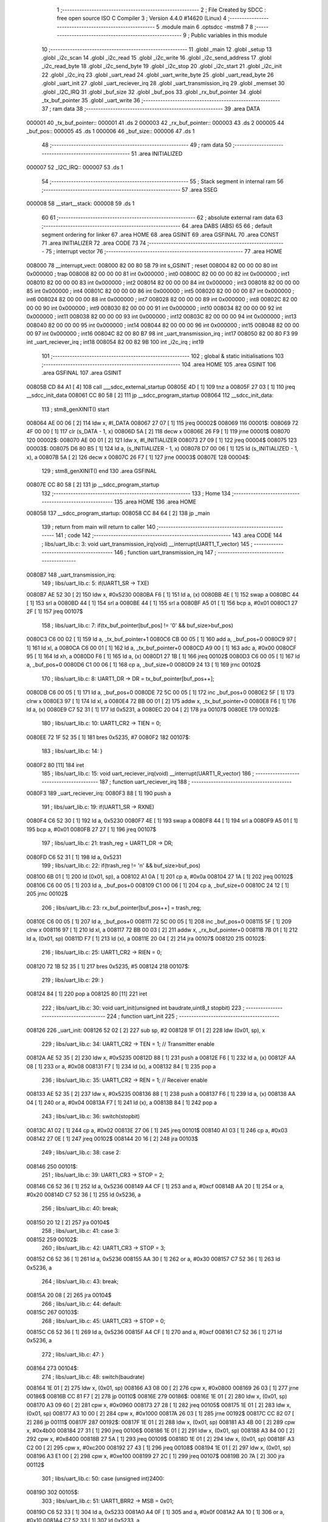                                       1 ;--------------------------------------------------------
                                      2 ; File Created by SDCC : free open source ISO C Compiler 
                                      3 ; Version 4.4.0 #14620 (Linux)
                                      4 ;--------------------------------------------------------
                                      5 	.module main
                                      6 	.optsdcc -mstm8
                                      7 	
                                      8 ;--------------------------------------------------------
                                      9 ; Public variables in this module
                                     10 ;--------------------------------------------------------
                                     11 	.globl _main
                                     12 	.globl _setup
                                     13 	.globl _i2c_scan
                                     14 	.globl _i2c_read
                                     15 	.globl _i2c_write
                                     16 	.globl _i2c_send_address
                                     17 	.globl _i2c_read_byte
                                     18 	.globl _i2c_send_byte
                                     19 	.globl _i2c_stop
                                     20 	.globl _i2c_start
                                     21 	.globl _i2c_init
                                     22 	.globl _i2c_irq
                                     23 	.globl _uart_read
                                     24 	.globl _uart_write_byte
                                     25 	.globl _uart_read_byte
                                     26 	.globl _uart_init
                                     27 	.globl _uart_reciever_irq
                                     28 	.globl _uart_transmission_irq
                                     29 	.globl _memset
                                     30 	.globl _I2C_IRQ
                                     31 	.globl _buf_size
                                     32 	.globl _buf_pos
                                     33 	.globl _rx_buf_pointer
                                     34 	.globl _tx_buf_pointer
                                     35 	.globl _uart_write
                                     36 ;--------------------------------------------------------
                                     37 ; ram data
                                     38 ;--------------------------------------------------------
                                     39 	.area DATA
      000001                         40 _tx_buf_pointer::
      000001                         41 	.ds 2
      000003                         42 _rx_buf_pointer::
      000003                         43 	.ds 2
      000005                         44 _buf_pos::
      000005                         45 	.ds 1
      000006                         46 _buf_size::
      000006                         47 	.ds 1
                                     48 ;--------------------------------------------------------
                                     49 ; ram data
                                     50 ;--------------------------------------------------------
                                     51 	.area INITIALIZED
      000007                         52 _I2C_IRQ::
      000007                         53 	.ds 1
                                     54 ;--------------------------------------------------------
                                     55 ; Stack segment in internal ram
                                     56 ;--------------------------------------------------------
                                     57 	.area SSEG
      000008                         58 __start__stack:
      000008                         59 	.ds	1
                                     60 
                                     61 ;--------------------------------------------------------
                                     62 ; absolute external ram data
                                     63 ;--------------------------------------------------------
                                     64 	.area DABS (ABS)
                                     65 
                                     66 ; default segment ordering for linker
                                     67 	.area HOME
                                     68 	.area GSINIT
                                     69 	.area GSFINAL
                                     70 	.area CONST
                                     71 	.area INITIALIZER
                                     72 	.area CODE
                                     73 
                                     74 ;--------------------------------------------------------
                                     75 ; interrupt vector
                                     76 ;--------------------------------------------------------
                                     77 	.area HOME
      008000                         78 __interrupt_vect:
      008000 82 00 80 5B             79 	int s_GSINIT ; reset
      008004 82 00 00 00             80 	int 0x000000 ; trap
      008008 82 00 00 00             81 	int 0x000000 ; int0
      00800C 82 00 00 00             82 	int 0x000000 ; int1
      008010 82 00 00 00             83 	int 0x000000 ; int2
      008014 82 00 00 00             84 	int 0x000000 ; int3
      008018 82 00 00 00             85 	int 0x000000 ; int4
      00801C 82 00 00 00             86 	int 0x000000 ; int5
      008020 82 00 00 00             87 	int 0x000000 ; int6
      008024 82 00 00 00             88 	int 0x000000 ; int7
      008028 82 00 00 00             89 	int 0x000000 ; int8
      00802C 82 00 00 00             90 	int 0x000000 ; int9
      008030 82 00 00 00             91 	int 0x000000 ; int10
      008034 82 00 00 00             92 	int 0x000000 ; int11
      008038 82 00 00 00             93 	int 0x000000 ; int12
      00803C 82 00 00 00             94 	int 0x000000 ; int13
      008040 82 00 00 00             95 	int 0x000000 ; int14
      008044 82 00 00 00             96 	int 0x000000 ; int15
      008048 82 00 00 00             97 	int 0x000000 ; int16
      00804C 82 00 80 B7             98 	int _uart_transmission_irq ; int17
      008050 82 00 80 F3             99 	int _uart_reciever_irq ; int18
      008054 82 00 82 9B            100 	int _i2c_irq ; int19
                                    101 ;--------------------------------------------------------
                                    102 ; global & static initialisations
                                    103 ;--------------------------------------------------------
                                    104 	.area HOME
                                    105 	.area GSINIT
                                    106 	.area GSFINAL
                                    107 	.area GSINIT
      00805B CD 84 A1         [ 4]  108 	call	___sdcc_external_startup
      00805E 4D               [ 1]  109 	tnz	a
      00805F 27 03            [ 1]  110 	jreq	__sdcc_init_data
      008061 CC 80 58         [ 2]  111 	jp	__sdcc_program_startup
      008064                        112 __sdcc_init_data:
                                    113 ; stm8_genXINIT() start
      008064 AE 00 06         [ 2]  114 	ldw x, #l_DATA
      008067 27 07            [ 1]  115 	jreq	00002$
      008069                        116 00001$:
      008069 72 4F 00 00      [ 1]  117 	clr (s_DATA - 1, x)
      00806D 5A               [ 2]  118 	decw x
      00806E 26 F9            [ 1]  119 	jrne	00001$
      008070                        120 00002$:
      008070 AE 00 01         [ 2]  121 	ldw	x, #l_INITIALIZER
      008073 27 09            [ 1]  122 	jreq	00004$
      008075                        123 00003$:
      008075 D6 80 B5         [ 1]  124 	ld	a, (s_INITIALIZER - 1, x)
      008078 D7 00 06         [ 1]  125 	ld	(s_INITIALIZED - 1, x), a
      00807B 5A               [ 2]  126 	decw	x
      00807C 26 F7            [ 1]  127 	jrne	00003$
      00807E                        128 00004$:
                                    129 ; stm8_genXINIT() end
                                    130 	.area GSFINAL
      00807E CC 80 58         [ 2]  131 	jp	__sdcc_program_startup
                                    132 ;--------------------------------------------------------
                                    133 ; Home
                                    134 ;--------------------------------------------------------
                                    135 	.area HOME
                                    136 	.area HOME
      008058                        137 __sdcc_program_startup:
      008058 CC 84 64         [ 2]  138 	jp	_main
                                    139 ;	return from main will return to caller
                                    140 ;--------------------------------------------------------
                                    141 ; code
                                    142 ;--------------------------------------------------------
                                    143 	.area CODE
                                    144 ;	libs/uart_lib.c: 3: void uart_transmission_irq(void) __interrupt(UART1_T_vector)
                                    145 ;	-----------------------------------------
                                    146 ;	 function uart_transmission_irq
                                    147 ;	-----------------------------------------
      0080B7                        148 _uart_transmission_irq:
                                    149 ;	libs/uart_lib.c: 5: if(UART1_SR -> TXE) 
      0080B7 AE 52 30         [ 2]  150 	ldw	x, #0x5230
      0080BA F6               [ 1]  151 	ld	a, (x)
      0080BB 4E               [ 1]  152 	swap	a
      0080BC 44               [ 1]  153 	srl	a
      0080BD 44               [ 1]  154 	srl	a
      0080BE 44               [ 1]  155 	srl	a
      0080BF A5 01            [ 1]  156 	bcp	a, #0x01
      0080C1 27 2F            [ 1]  157 	jreq	00107$
                                    158 ;	libs/uart_lib.c: 7: if(tx_buf_pointer[buf_pos] != '\0' && buf_size>buf_pos)
      0080C3 C6 00 02         [ 1]  159 	ld	a, _tx_buf_pointer+1
      0080C6 CB 00 05         [ 1]  160 	add	a, _buf_pos+0
      0080C9 97               [ 1]  161 	ld	xl, a
      0080CA C6 00 01         [ 1]  162 	ld	a, _tx_buf_pointer+0
      0080CD A9 00            [ 1]  163 	adc	a, #0x00
      0080CF 95               [ 1]  164 	ld	xh, a
      0080D0 F6               [ 1]  165 	ld	a, (x)
      0080D1 27 1B            [ 1]  166 	jreq	00102$
      0080D3 C6 00 05         [ 1]  167 	ld	a, _buf_pos+0
      0080D6 C1 00 06         [ 1]  168 	cp	a, _buf_size+0
      0080D9 24 13            [ 1]  169 	jrnc	00102$
                                    170 ;	libs/uart_lib.c: 8: UART1_DR -> DR = tx_buf_pointer[buf_pos++];
      0080DB C6 00 05         [ 1]  171 	ld	a, _buf_pos+0
      0080DE 72 5C 00 05      [ 1]  172 	inc	_buf_pos+0
      0080E2 5F               [ 1]  173 	clrw	x
      0080E3 97               [ 1]  174 	ld	xl, a
      0080E4 72 BB 00 01      [ 2]  175 	addw	x, _tx_buf_pointer+0
      0080E8 F6               [ 1]  176 	ld	a, (x)
      0080E9 C7 52 31         [ 1]  177 	ld	0x5231, a
      0080EC 20 04            [ 2]  178 	jra	00107$
      0080EE                        179 00102$:
                                    180 ;	libs/uart_lib.c: 10: UART1_CR2 -> TIEN = 0;
      0080EE 72 1F 52 35      [ 1]  181 	bres	0x5235, #7
      0080F2                        182 00107$:
                                    183 ;	libs/uart_lib.c: 14: }
      0080F2 80               [11]  184 	iret
                                    185 ;	libs/uart_lib.c: 15: void uart_reciever_irq(void) __interrupt(UART1_R_vector)
                                    186 ;	-----------------------------------------
                                    187 ;	 function uart_reciever_irq
                                    188 ;	-----------------------------------------
      0080F3                        189 _uart_reciever_irq:
      0080F3 88               [ 1]  190 	push	a
                                    191 ;	libs/uart_lib.c: 19: if(UART1_SR -> RXNE)
      0080F4 C6 52 30         [ 1]  192 	ld	a, 0x5230
      0080F7 4E               [ 1]  193 	swap	a
      0080F8 44               [ 1]  194 	srl	a
      0080F9 A5 01            [ 1]  195 	bcp	a, #0x01
      0080FB 27 27            [ 1]  196 	jreq	00107$
                                    197 ;	libs/uart_lib.c: 21: trash_reg = UART1_DR -> DR;
      0080FD C6 52 31         [ 1]  198 	ld	a, 0x5231
                                    199 ;	libs/uart_lib.c: 22: if(trash_reg != '\n' && buf_size>buf_pos)
      008100 6B 01            [ 1]  200 	ld	(0x01, sp), a
      008102 A1 0A            [ 1]  201 	cp	a, #0x0a
      008104 27 1A            [ 1]  202 	jreq	00102$
      008106 C6 00 05         [ 1]  203 	ld	a, _buf_pos+0
      008109 C1 00 06         [ 1]  204 	cp	a, _buf_size+0
      00810C 24 12            [ 1]  205 	jrnc	00102$
                                    206 ;	libs/uart_lib.c: 23: rx_buf_pointer[buf_pos++] = trash_reg;
      00810E C6 00 05         [ 1]  207 	ld	a, _buf_pos+0
      008111 72 5C 00 05      [ 1]  208 	inc	_buf_pos+0
      008115 5F               [ 1]  209 	clrw	x
      008116 97               [ 1]  210 	ld	xl, a
      008117 72 BB 00 03      [ 2]  211 	addw	x, _rx_buf_pointer+0
      00811B 7B 01            [ 1]  212 	ld	a, (0x01, sp)
      00811D F7               [ 1]  213 	ld	(x), a
      00811E 20 04            [ 2]  214 	jra	00107$
      008120                        215 00102$:
                                    216 ;	libs/uart_lib.c: 25: UART1_CR2 -> RIEN = 0;
      008120 72 1B 52 35      [ 1]  217 	bres	0x5235, #5
      008124                        218 00107$:
                                    219 ;	libs/uart_lib.c: 29: }
      008124 84               [ 1]  220 	pop	a
      008125 80               [11]  221 	iret
                                    222 ;	libs/uart_lib.c: 30: void uart_init(unsigned int baudrate,uint8_t stopbit)
                                    223 ;	-----------------------------------------
                                    224 ;	 function uart_init
                                    225 ;	-----------------------------------------
      008126                        226 _uart_init:
      008126 52 02            [ 2]  227 	sub	sp, #2
      008128 1F 01            [ 2]  228 	ldw	(0x01, sp), x
                                    229 ;	libs/uart_lib.c: 34: UART1_CR2 -> TEN = 1; // Transmitter enable
      00812A AE 52 35         [ 2]  230 	ldw	x, #0x5235
      00812D 88               [ 1]  231 	push	a
      00812E F6               [ 1]  232 	ld	a, (x)
      00812F AA 08            [ 1]  233 	or	a, #0x08
      008131 F7               [ 1]  234 	ld	(x), a
      008132 84               [ 1]  235 	pop	a
                                    236 ;	libs/uart_lib.c: 35: UART1_CR2 -> REN = 1; // Receiver enable
      008133 AE 52 35         [ 2]  237 	ldw	x, #0x5235
      008136 88               [ 1]  238 	push	a
      008137 F6               [ 1]  239 	ld	a, (x)
      008138 AA 04            [ 1]  240 	or	a, #0x04
      00813A F7               [ 1]  241 	ld	(x), a
      00813B 84               [ 1]  242 	pop	a
                                    243 ;	libs/uart_lib.c: 36: switch(stopbit)
      00813C A1 02            [ 1]  244 	cp	a, #0x02
      00813E 27 06            [ 1]  245 	jreq	00101$
      008140 A1 03            [ 1]  246 	cp	a, #0x03
      008142 27 0E            [ 1]  247 	jreq	00102$
      008144 20 16            [ 2]  248 	jra	00103$
                                    249 ;	libs/uart_lib.c: 38: case 2:
      008146                        250 00101$:
                                    251 ;	libs/uart_lib.c: 39: UART1_CR3 -> STOP = 2;
      008146 C6 52 36         [ 1]  252 	ld	a, 0x5236
      008149 A4 CF            [ 1]  253 	and	a, #0xcf
      00814B AA 20            [ 1]  254 	or	a, #0x20
      00814D C7 52 36         [ 1]  255 	ld	0x5236, a
                                    256 ;	libs/uart_lib.c: 40: break;
      008150 20 12            [ 2]  257 	jra	00104$
                                    258 ;	libs/uart_lib.c: 41: case 3:
      008152                        259 00102$:
                                    260 ;	libs/uart_lib.c: 42: UART1_CR3 -> STOP = 3;
      008152 C6 52 36         [ 1]  261 	ld	a, 0x5236
      008155 AA 30            [ 1]  262 	or	a, #0x30
      008157 C7 52 36         [ 1]  263 	ld	0x5236, a
                                    264 ;	libs/uart_lib.c: 43: break;
      00815A 20 08            [ 2]  265 	jra	00104$
                                    266 ;	libs/uart_lib.c: 44: default:
      00815C                        267 00103$:
                                    268 ;	libs/uart_lib.c: 45: UART1_CR3 -> STOP = 0;
      00815C C6 52 36         [ 1]  269 	ld	a, 0x5236
      00815F A4 CF            [ 1]  270 	and	a, #0xcf
      008161 C7 52 36         [ 1]  271 	ld	0x5236, a
                                    272 ;	libs/uart_lib.c: 47: }
      008164                        273 00104$:
                                    274 ;	libs/uart_lib.c: 48: switch(baudrate)
      008164 1E 01            [ 2]  275 	ldw	x, (0x01, sp)
      008166 A3 08 00         [ 2]  276 	cpw	x, #0x0800
      008169 26 03            [ 1]  277 	jrne	00186$
      00816B CC 81 F7         [ 2]  278 	jp	00110$
      00816E                        279 00186$:
      00816E 1E 01            [ 2]  280 	ldw	x, (0x01, sp)
      008170 A3 09 60         [ 2]  281 	cpw	x, #0x0960
      008173 27 28            [ 1]  282 	jreq	00105$
      008175 1E 01            [ 2]  283 	ldw	x, (0x01, sp)
      008177 A3 10 00         [ 2]  284 	cpw	x, #0x1000
      00817A 26 03            [ 1]  285 	jrne	00192$
      00817C CC 82 07         [ 2]  286 	jp	00111$
      00817F                        287 00192$:
      00817F 1E 01            [ 2]  288 	ldw	x, (0x01, sp)
      008181 A3 4B 00         [ 2]  289 	cpw	x, #0x4b00
      008184 27 31            [ 1]  290 	jreq	00106$
      008186 1E 01            [ 2]  291 	ldw	x, (0x01, sp)
      008188 A3 84 00         [ 2]  292 	cpw	x, #0x8400
      00818B 27 5A            [ 1]  293 	jreq	00109$
      00818D 1E 01            [ 2]  294 	ldw	x, (0x01, sp)
      00818F A3 C2 00         [ 2]  295 	cpw	x, #0xc200
      008192 27 43            [ 1]  296 	jreq	00108$
      008194 1E 01            [ 2]  297 	ldw	x, (0x01, sp)
      008196 A3 E1 00         [ 2]  298 	cpw	x, #0xe100
      008199 27 2C            [ 1]  299 	jreq	00107$
      00819B 20 7A            [ 2]  300 	jra	00112$
                                    301 ;	libs/uart_lib.c: 50: case (unsigned int)2400:
      00819D                        302 00105$:
                                    303 ;	libs/uart_lib.c: 51: UART1_BRR2 -> MSB = 0x01;
      00819D C6 52 33         [ 1]  304 	ld	a, 0x5233
      0081A0 A4 0F            [ 1]  305 	and	a, #0x0f
      0081A2 AA 10            [ 1]  306 	or	a, #0x10
      0081A4 C7 52 33         [ 1]  307 	ld	0x5233, a
                                    308 ;	libs/uart_lib.c: 52: UART1_BRR1 -> DIV = 0xA0;
      0081A7 35 A0 52 32      [ 1]  309 	mov	0x5232+0, #0xa0
                                    310 ;	libs/uart_lib.c: 53: UART1_BRR2 -> LSB = 0x0B; 
      0081AB C6 52 33         [ 1]  311 	ld	a, 0x5233
      0081AE A4 F0            [ 1]  312 	and	a, #0xf0
      0081B0 AA 0B            [ 1]  313 	or	a, #0x0b
      0081B2 C7 52 33         [ 1]  314 	ld	0x5233, a
                                    315 ;	libs/uart_lib.c: 54: break;
      0081B5 20 6E            [ 2]  316 	jra	00114$
                                    317 ;	libs/uart_lib.c: 55: case (unsigned int)19200:
      0081B7                        318 00106$:
                                    319 ;	libs/uart_lib.c: 56: UART1_BRR1 -> DIV = 0x34;
      0081B7 35 34 52 32      [ 1]  320 	mov	0x5232+0, #0x34
                                    321 ;	libs/uart_lib.c: 57: UART1_BRR2 -> LSB = 0x01;
      0081BB C6 52 33         [ 1]  322 	ld	a, 0x5233
      0081BE A4 F0            [ 1]  323 	and	a, #0xf0
      0081C0 AA 01            [ 1]  324 	or	a, #0x01
      0081C2 C7 52 33         [ 1]  325 	ld	0x5233, a
                                    326 ;	libs/uart_lib.c: 58: break;
      0081C5 20 5E            [ 2]  327 	jra	00114$
                                    328 ;	libs/uart_lib.c: 59: case (unsigned int)57600:
      0081C7                        329 00107$:
                                    330 ;	libs/uart_lib.c: 60: UART1_BRR1 -> DIV = 0x11;
      0081C7 35 11 52 32      [ 1]  331 	mov	0x5232+0, #0x11
                                    332 ;	libs/uart_lib.c: 61: UART1_BRR2 -> LSB = 0x06;
      0081CB C6 52 33         [ 1]  333 	ld	a, 0x5233
      0081CE A4 F0            [ 1]  334 	and	a, #0xf0
      0081D0 AA 06            [ 1]  335 	or	a, #0x06
      0081D2 C7 52 33         [ 1]  336 	ld	0x5233, a
                                    337 ;	libs/uart_lib.c: 62: break;
      0081D5 20 4E            [ 2]  338 	jra	00114$
                                    339 ;	libs/uart_lib.c: 63: case (unsigned int)115200:
      0081D7                        340 00108$:
                                    341 ;	libs/uart_lib.c: 64: UART1_BRR1 -> DIV = 0x08;
      0081D7 35 08 52 32      [ 1]  342 	mov	0x5232+0, #0x08
                                    343 ;	libs/uart_lib.c: 65: UART1_BRR2 -> LSB = 0x0B;
      0081DB C6 52 33         [ 1]  344 	ld	a, 0x5233
      0081DE A4 F0            [ 1]  345 	and	a, #0xf0
      0081E0 AA 0B            [ 1]  346 	or	a, #0x0b
      0081E2 C7 52 33         [ 1]  347 	ld	0x5233, a
                                    348 ;	libs/uart_lib.c: 66: break;
      0081E5 20 3E            [ 2]  349 	jra	00114$
                                    350 ;	libs/uart_lib.c: 67: case (unsigned int)230400:
      0081E7                        351 00109$:
                                    352 ;	libs/uart_lib.c: 68: UART1_BRR1 -> DIV = 0x04;
      0081E7 35 04 52 32      [ 1]  353 	mov	0x5232+0, #0x04
                                    354 ;	libs/uart_lib.c: 69: UART1_BRR2 -> LSB = 0x05;
      0081EB C6 52 33         [ 1]  355 	ld	a, 0x5233
      0081EE A4 F0            [ 1]  356 	and	a, #0xf0
      0081F0 AA 05            [ 1]  357 	or	a, #0x05
      0081F2 C7 52 33         [ 1]  358 	ld	0x5233, a
                                    359 ;	libs/uart_lib.c: 70: break;
      0081F5 20 2E            [ 2]  360 	jra	00114$
                                    361 ;	libs/uart_lib.c: 71: case (unsigned int)460800:
      0081F7                        362 00110$:
                                    363 ;	libs/uart_lib.c: 72: UART1_BRR1 -> DIV = 0x02;
      0081F7 35 02 52 32      [ 1]  364 	mov	0x5232+0, #0x02
                                    365 ;	libs/uart_lib.c: 73: UART1_BRR2 -> LSB = 0x03;
      0081FB C6 52 33         [ 1]  366 	ld	a, 0x5233
      0081FE A4 F0            [ 1]  367 	and	a, #0xf0
      008200 AA 03            [ 1]  368 	or	a, #0x03
      008202 C7 52 33         [ 1]  369 	ld	0x5233, a
                                    370 ;	libs/uart_lib.c: 74: break;
      008205 20 1E            [ 2]  371 	jra	00114$
                                    372 ;	libs/uart_lib.c: 75: case (unsigned int)921600:
      008207                        373 00111$:
                                    374 ;	libs/uart_lib.c: 76: UART1_BRR1 -> DIV = 0x01;
      008207 35 01 52 32      [ 1]  375 	mov	0x5232+0, #0x01
                                    376 ;	libs/uart_lib.c: 77: UART1_BRR2 -> LSB = 0x01;
      00820B C6 52 33         [ 1]  377 	ld	a, 0x5233
      00820E A4 F0            [ 1]  378 	and	a, #0xf0
      008210 AA 01            [ 1]  379 	or	a, #0x01
      008212 C7 52 33         [ 1]  380 	ld	0x5233, a
                                    381 ;	libs/uart_lib.c: 78: break;
      008215 20 0E            [ 2]  382 	jra	00114$
                                    383 ;	libs/uart_lib.c: 79: default:
      008217                        384 00112$:
                                    385 ;	libs/uart_lib.c: 80: UART1_BRR1 -> DIV = 0x68;
      008217 35 68 52 32      [ 1]  386 	mov	0x5232+0, #0x68
                                    387 ;	libs/uart_lib.c: 81: UART1_BRR2 -> LSB = 0x03;
      00821B C6 52 33         [ 1]  388 	ld	a, 0x5233
      00821E A4 F0            [ 1]  389 	and	a, #0xf0
      008220 AA 03            [ 1]  390 	or	a, #0x03
      008222 C7 52 33         [ 1]  391 	ld	0x5233, a
                                    392 ;	libs/uart_lib.c: 83: }
      008225                        393 00114$:
                                    394 ;	libs/uart_lib.c: 84: }
      008225 5B 02            [ 2]  395 	addw	sp, #2
      008227 81               [ 4]  396 	ret
                                    397 ;	libs/uart_lib.c: 86: int uart_read_byte(uint8_t *data)
                                    398 ;	-----------------------------------------
                                    399 ;	 function uart_read_byte
                                    400 ;	-----------------------------------------
      008228                        401 _uart_read_byte:
                                    402 ;	libs/uart_lib.c: 88: while(!(UART1_SR -> RXNE));
      008228                        403 00101$:
      008228 72 0B 52 30 FB   [ 2]  404 	btjf	0x5230, #5, 00101$
                                    405 ;	libs/uart_lib.c: 90: return 1;
      00822D 5F               [ 1]  406 	clrw	x
      00822E 5C               [ 1]  407 	incw	x
                                    408 ;	libs/uart_lib.c: 91: }
      00822F 81               [ 4]  409 	ret
                                    410 ;	libs/uart_lib.c: 93: int uart_write_byte(uint8_t data)
                                    411 ;	-----------------------------------------
                                    412 ;	 function uart_write_byte
                                    413 ;	-----------------------------------------
      008230                        414 _uart_write_byte:
                                    415 ;	libs/uart_lib.c: 95: UART1_DR -> DR = data;
      008230 C7 52 31         [ 1]  416 	ld	0x5231, a
                                    417 ;	libs/uart_lib.c: 96: while(!(UART1_SR -> TXE));
      008233                        418 00101$:
      008233 72 0F 52 30 FB   [ 2]  419 	btjf	0x5230, #7, 00101$
                                    420 ;	libs/uart_lib.c: 97: return 1;
      008238 5F               [ 1]  421 	clrw	x
      008239 5C               [ 1]  422 	incw	x
                                    423 ;	libs/uart_lib.c: 98: }
      00823A 81               [ 4]  424 	ret
                                    425 ;	libs/uart_lib.c: 100: void uart_write(uint8_t *data_buf)
                                    426 ;	-----------------------------------------
                                    427 ;	 function uart_write
                                    428 ;	-----------------------------------------
      00823B                        429 _uart_write:
      00823B 52 02            [ 2]  430 	sub	sp, #2
                                    431 ;	libs/uart_lib.c: 102: tx_buf_pointer = data_buf;
      00823D 1F 01            [ 2]  432 	ldw	(0x01, sp), x
      00823F CF 00 01         [ 2]  433 	ldw	_tx_buf_pointer+0, x
                                    434 ;	libs/uart_lib.c: 103: buf_pos = 0;
      008242 72 5F 00 05      [ 1]  435 	clr	_buf_pos+0
                                    436 ;	libs/uart_lib.c: 104: buf_size = 0;
      008246 72 5F 00 06      [ 1]  437 	clr	_buf_size+0
                                    438 ;	libs/uart_lib.c: 105: while (data_buf[buf_size++] != '\0');
      00824A                        439 00101$:
      00824A C6 00 06         [ 1]  440 	ld	a, _buf_size+0
      00824D 72 5C 00 06      [ 1]  441 	inc	_buf_size+0
      008251 5F               [ 1]  442 	clrw	x
      008252 97               [ 1]  443 	ld	xl, a
      008253 72 FB 01         [ 2]  444 	addw	x, (0x01, sp)
      008256 F6               [ 1]  445 	ld	a, (x)
      008257 26 F1            [ 1]  446 	jrne	00101$
                                    447 ;	libs/uart_lib.c: 106: UART1_CR2 -> TIEN = 1;
      008259 72 1E 52 35      [ 1]  448 	bset	0x5235, #7
                                    449 ;	libs/uart_lib.c: 107: while(UART1_CR2 -> TIEN);
      00825D                        450 00104$:
      00825D 72 0E 52 35 FB   [ 2]  451 	btjt	0x5235, #7, 00104$
                                    452 ;	libs/uart_lib.c: 108: }
      008262 5B 02            [ 2]  453 	addw	sp, #2
      008264 81               [ 4]  454 	ret
                                    455 ;	libs/uart_lib.c: 109: void uart_read(uint8_t *data_buf,int size)
                                    456 ;	-----------------------------------------
                                    457 ;	 function uart_read
                                    458 ;	-----------------------------------------
      008265                        459 _uart_read:
                                    460 ;	libs/uart_lib.c: 111: rx_buf_pointer = data_buf;
      008265 CF 00 03         [ 2]  461 	ldw	_rx_buf_pointer+0, x
                                    462 ;	libs/uart_lib.c: 112: uart_write("rx_buf_pointer\n");
      008268 AE 80 81         [ 2]  463 	ldw	x, #(___str_0+0)
      00826B CD 82 3B         [ 4]  464 	call	_uart_write
                                    465 ;	libs/uart_lib.c: 113: buf_pos = 0;
      00826E 72 5F 00 05      [ 1]  466 	clr	_buf_pos+0
                                    467 ;	libs/uart_lib.c: 114: uart_write("buf_pos\n");
      008272 AE 80 91         [ 2]  468 	ldw	x, #(___str_1+0)
      008275 CD 82 3B         [ 4]  469 	call	_uart_write
                                    470 ;	libs/uart_lib.c: 115: buf_size = size;
      008278 7B 04            [ 1]  471 	ld	a, (0x04, sp)
      00827A C7 00 06         [ 1]  472 	ld	_buf_size+0, a
                                    473 ;	libs/uart_lib.c: 116: uart_write("buf_size\n");
      00827D AE 80 9A         [ 2]  474 	ldw	x, #(___str_2+0)
      008280 CD 82 3B         [ 4]  475 	call	_uart_write
                                    476 ;	libs/uart_lib.c: 117: UART1_CR2 -> RIEN = 1;
      008283 72 1A 52 35      [ 1]  477 	bset	0x5235, #5
                                    478 ;	libs/uart_lib.c: 118: uart_write("RIEN\n");
      008287 AE 80 A4         [ 2]  479 	ldw	x, #(___str_3+0)
      00828A CD 82 3B         [ 4]  480 	call	_uart_write
                                    481 ;	libs/uart_lib.c: 119: while(UART1_CR2 -> RIEN);
      00828D                        482 00101$:
      00828D C6 52 35         [ 1]  483 	ld	a, 0x5235
      008290 4E               [ 1]  484 	swap	a
      008291 44               [ 1]  485 	srl	a
      008292 A4 01            [ 1]  486 	and	a, #0x01
      008294 26 F7            [ 1]  487 	jrne	00101$
                                    488 ;	libs/uart_lib.c: 120: }
      008296 1E 01            [ 2]  489 	ldw	x, (1, sp)
      008298 5B 04            [ 2]  490 	addw	sp, #4
      00829A FC               [ 2]  491 	jp	(x)
                                    492 ;	libs/i2c_lib.c: 3: void i2c_irq(void) __interrupt(I2C_vector)
                                    493 ;	-----------------------------------------
                                    494 ;	 function i2c_irq
                                    495 ;	-----------------------------------------
      00829B                        496 _i2c_irq:
      00829B 4F               [ 1]  497 	clr	a
      00829C 62               [ 2]  498 	div	x, a
                                    499 ;	libs/i2c_lib.c: 5: disableInterrupts();
      00829D 9B               [ 1]  500 	sim
                                    501 ;	libs/i2c_lib.c: 6: memset(&I2C_IRQ, 0, sizeof(I2C_IRQ));
      00829E 4B 01            [ 1]  502 	push	#0x01
      0082A0 4B 00            [ 1]  503 	push	#0x00
      0082A2 5F               [ 1]  504 	clrw	x
      0082A3 89               [ 2]  505 	pushw	x
      0082A4 AE 00 07         [ 2]  506 	ldw	x, #(_I2C_IRQ+0)
      0082A7 CD 84 7F         [ 4]  507 	call	_memset
                                    508 ;	libs/i2c_lib.c: 7: if(I2C_SR1 -> SB) 
      0082AA 72 01 52 17 08   [ 2]  509 	btjf	0x5217, #0, 00102$
                                    510 ;	libs/i2c_lib.c: 9: I2C_IRQ.SB = 1;
      0082AF 72 10 00 07      [ 1]  511 	bset	_I2C_IRQ+0, #0
                                    512 ;	libs/i2c_lib.c: 10: I2C_ITR -> ITEVTEN = 0;
      0082B3 72 13 52 1A      [ 1]  513 	bres	0x521a, #1
      0082B7                        514 00102$:
                                    515 ;	libs/i2c_lib.c: 12: if(I2C_SR1 -> ADDR) 
      0082B7 72 03 52 17 08   [ 2]  516 	btjf	0x5217, #1, 00104$
                                    517 ;	libs/i2c_lib.c: 14: I2C_IRQ.ADDR = 1;
      0082BC 72 12 00 07      [ 1]  518 	bset	_I2C_IRQ+0, #1
                                    519 ;	libs/i2c_lib.c: 15: I2C_ITR -> ITEVTEN = 0;
      0082C0 72 13 52 1A      [ 1]  520 	bres	0x521a, #1
      0082C4                        521 00104$:
                                    522 ;	libs/i2c_lib.c: 17: if(I2C_SR1 -> BTF) 
      0082C4 72 05 52 17 08   [ 2]  523 	btjf	0x5217, #2, 00106$
                                    524 ;	libs/i2c_lib.c: 19: I2C_IRQ.BTF = 1;
      0082C9 72 14 00 07      [ 1]  525 	bset	_I2C_IRQ+0, #2
                                    526 ;	libs/i2c_lib.c: 20: I2C_ITR -> ITEVTEN = 0;
      0082CD 72 13 52 1A      [ 1]  527 	bres	0x521a, #1
      0082D1                        528 00106$:
                                    529 ;	libs/i2c_lib.c: 22: if(I2C_SR1 -> TXE) 
      0082D1 72 0F 52 17 08   [ 2]  530 	btjf	0x5217, #7, 00108$
                                    531 ;	libs/i2c_lib.c: 24: I2C_IRQ.TXE = 1;
      0082D6 72 18 00 07      [ 1]  532 	bset	_I2C_IRQ+0, #4
                                    533 ;	libs/i2c_lib.c: 25: I2C_ITR -> ITBUFEN = 0;
      0082DA 72 15 52 1A      [ 1]  534 	bres	0x521a, #2
      0082DE                        535 00108$:
                                    536 ;	libs/i2c_lib.c: 27: if(I2C_SR1 -> RXNE) 
      0082DE 72 0D 52 17 08   [ 2]  537 	btjf	0x5217, #6, 00110$
                                    538 ;	libs/i2c_lib.c: 29: I2C_IRQ.RXNE = 1;
      0082E3 72 16 00 07      [ 1]  539 	bset	_I2C_IRQ+0, #3
                                    540 ;	libs/i2c_lib.c: 30: I2C_ITR -> ITBUFEN = 0;
      0082E7 72 15 52 1A      [ 1]  541 	bres	0x521a, #2
      0082EB                        542 00110$:
                                    543 ;	libs/i2c_lib.c: 32: if(I2C_SR2 -> AF) 
      0082EB AE 52 18         [ 2]  544 	ldw	x, #0x5218
      0082EE F6               [ 1]  545 	ld	a, (x)
      0082EF 44               [ 1]  546 	srl	a
      0082F0 44               [ 1]  547 	srl	a
      0082F1 A4 01            [ 1]  548 	and	a, #0x01
      0082F3 27 0B            [ 1]  549 	jreq	00112$
                                    550 ;	libs/i2c_lib.c: 34: I2C_IRQ.AF = 1;
      0082F5 72 1A 00 07      [ 1]  551 	bset	_I2C_IRQ+0, #5
                                    552 ;	libs/i2c_lib.c: 35: I2C_ITR -> ITERREN = 0;
      0082F9 AE 52 1A         [ 2]  553 	ldw	x, #0x521a
      0082FC F6               [ 1]  554 	ld	a, (x)
      0082FD A4 FE            [ 1]  555 	and	a, #0xfe
      0082FF F7               [ 1]  556 	ld	(x), a
      008300                        557 00112$:
                                    558 ;	libs/i2c_lib.c: 37: enableInterrupts(); 
      008300 9A               [ 1]  559 	rim
                                    560 ;	libs/i2c_lib.c: 39: }
      008301 80               [11]  561 	iret
                                    562 ;	libs/i2c_lib.c: 41: void i2c_init(void)
                                    563 ;	-----------------------------------------
                                    564 ;	 function i2c_init
                                    565 ;	-----------------------------------------
      008302                        566 _i2c_init:
                                    567 ;	libs/i2c_lib.c: 45: I2C_CR1 -> PE = 0;// PE=0, disable I2C before setup
      008302 72 11 52 10      [ 1]  568 	bres	0x5210, #0
                                    569 ;	libs/i2c_lib.c: 46: I2C_FREQR -> FREQ = 16;// peripheral frequence =16MHz
      008306 C6 52 12         [ 1]  570 	ld	a, 0x5212
      008309 A4 C0            [ 1]  571 	and	a, #0xc0
      00830B AA 10            [ 1]  572 	or	a, #0x10
      00830D C7 52 12         [ 1]  573 	ld	0x5212, a
                                    574 ;	libs/i2c_lib.c: 47: I2C_CCRH -> CCR = 0;// =0
      008310 C6 52 1C         [ 1]  575 	ld	a, 0x521c
      008313 A4 F0            [ 1]  576 	and	a, #0xf0
      008315 C7 52 1C         [ 1]  577 	ld	0x521c, a
                                    578 ;	libs/i2c_lib.c: 48: I2C_CCRL -> CCR = 80;// 100kHz for I2C
      008318 35 50 52 1B      [ 1]  579 	mov	0x521b+0, #0x50
                                    580 ;	libs/i2c_lib.c: 49: I2C_CCRH -> FS = 0;// set standart mode(100кHz)
      00831C 72 1F 52 1C      [ 1]  581 	bres	0x521c, #7
                                    582 ;	libs/i2c_lib.c: 50: I2C_OARH -> ADDMODE = 0;// 7-bit address mode
      008320 72 1F 52 14      [ 1]  583 	bres	0x5214, #7
                                    584 ;	libs/i2c_lib.c: 51: I2C_OARH -> ADDCONF = 1;// see reference manual
      008324 72 10 52 14      [ 1]  585 	bset	0x5214, #0
                                    586 ;	libs/i2c_lib.c: 52: I2C_CR1 -> PE = 1;// PE=1, enable I2C
      008328 72 10 52 10      [ 1]  587 	bset	0x5210, #0
                                    588 ;	libs/i2c_lib.c: 53: }
      00832C 81               [ 4]  589 	ret
                                    590 ;	libs/i2c_lib.c: 55: void i2c_start(void)
                                    591 ;	-----------------------------------------
                                    592 ;	 function i2c_start
                                    593 ;	-----------------------------------------
      00832D                        594 _i2c_start:
                                    595 ;	libs/i2c_lib.c: 57: I2C_ITR -> ITEVTEN = 1;//Включение прерываний для обработки сигнала старт
      00832D 72 12 52 1A      [ 1]  596 	bset	0x521a, #1
                                    597 ;	libs/i2c_lib.c: 58: I2C_CR2 -> START = 1; // Отправляем стартовый сигнал
      008331 72 10 52 11      [ 1]  598 	bset	0x5211, #0
                                    599 ;	libs/i2c_lib.c: 59: while(I2C_ITR -> ITEVTEN);// Ожидание отправки стартового сигнала
      008335                        600 00101$:
      008335 C6 52 1A         [ 1]  601 	ld	a, 0x521a
      008338 A5 02            [ 1]  602 	bcp	a, #2
      00833A 26 F9            [ 1]  603 	jrne	00101$
                                    604 ;	libs/i2c_lib.c: 61: }
      00833C 81               [ 4]  605 	ret
                                    606 ;	libs/i2c_lib.c: 63: void i2c_stop(void)
                                    607 ;	-----------------------------------------
                                    608 ;	 function i2c_stop
                                    609 ;	-----------------------------------------
      00833D                        610 _i2c_stop:
                                    611 ;	libs/i2c_lib.c: 65: I2C_CR2 -> STOP = 1;// Отправка стопового сигнала
      00833D 72 12 52 11      [ 1]  612 	bset	0x5211, #1
                                    613 ;	libs/i2c_lib.c: 66: }
      008341 81               [ 4]  614 	ret
                                    615 ;	libs/i2c_lib.c: 68: uint8_t i2c_send_byte(unsigned char data)
                                    616 ;	-----------------------------------------
                                    617 ;	 function i2c_send_byte
                                    618 ;	-----------------------------------------
      008342                        619 _i2c_send_byte:
      008342 88               [ 1]  620 	push	a
      008343 6B 01            [ 1]  621 	ld	(0x01, sp), a
                                    622 ;	libs/i2c_lib.c: 70: I2C_ITR -> ITBUFEN = 1;
      008345 72 14 52 1A      [ 1]  623 	bset	0x521a, #2
                                    624 ;	libs/i2c_lib.c: 71: I2C_ITR -> ITEVTEN = 1; //Включение прерываний на отправку
      008349 72 12 52 1A      [ 1]  625 	bset	0x521a, #1
                                    626 ;	libs/i2c_lib.c: 72: I2C_ITR -> ITERREN = 1; //Включение прерываний на ошибки
      00834D 72 10 52 1A      [ 1]  627 	bset	0x521a, #0
                                    628 ;	libs/i2c_lib.c: 73: I2C_DR -> DR = data; //Отправка данных
      008351 AE 52 16         [ 2]  629 	ldw	x, #0x5216
      008354 7B 01            [ 1]  630 	ld	a, (0x01, sp)
      008356 F7               [ 1]  631 	ld	(x), a
                                    632 ;	libs/i2c_lib.c: 74: while(I2C_ITR -> ITBUFEN || I2C_ITR -> ITERREN);
      008357                        633 00102$:
      008357 C6 52 1A         [ 1]  634 	ld	a, 0x521a
      00835A 44               [ 1]  635 	srl	a
      00835B A5 02            [ 1]  636 	bcp	a, #2
      00835D 26 F8            [ 1]  637 	jrne	00102$
      00835F C6 52 1A         [ 1]  638 	ld	a, 0x521a
      008362 A5 01            [ 1]  639 	bcp	a, #0x01
      008364 26 F1            [ 1]  640 	jrne	00102$
                                    641 ;	libs/i2c_lib.c: 75: return I2C_IRQ.AF;
      008366 C6 00 07         [ 1]  642 	ld	a, _I2C_IRQ+0
      008369 4E               [ 1]  643 	swap	a
      00836A 44               [ 1]  644 	srl	a
      00836B A4 01            [ 1]  645 	and	a, #0x01
                                    646 ;	libs/i2c_lib.c: 76: }
      00836D 5B 01            [ 2]  647 	addw	sp, #1
      00836F 81               [ 4]  648 	ret
                                    649 ;	libs/i2c_lib.c: 78: uint8_t i2c_read_byte(unsigned char *data){
                                    650 ;	-----------------------------------------
                                    651 ;	 function i2c_read_byte
                                    652 ;	-----------------------------------------
      008370                        653 _i2c_read_byte:
                                    654 ;	libs/i2c_lib.c: 79: while (!(I2C_SR1 -> RXNE));
      008370                        655 00101$:
      008370 72 0D 52 17 FB   [ 2]  656 	btjf	0x5217, #6, 00101$
                                    657 ;	libs/i2c_lib.c: 81: return 0;
      008375 4F               [ 1]  658 	clr	a
                                    659 ;	libs/i2c_lib.c: 83: }
      008376 81               [ 4]  660 	ret
                                    661 ;	libs/i2c_lib.c: 88: uint8_t i2c_send_address(uint8_t address,uint8_t rw_type) 
                                    662 ;	-----------------------------------------
                                    663 ;	 function i2c_send_address
                                    664 ;	-----------------------------------------
      008377                        665 _i2c_send_address:
      008377 90 97            [ 1]  666 	ld	yl, a
                                    667 ;	libs/i2c_lib.c: 90: I2C_ITR -> ITEVTEN = 1; //Включение прерываний на отправку
      008379 72 12 52 1A      [ 1]  668 	bset	0x521a, #1
                                    669 ;	libs/i2c_lib.c: 91: I2C_ITR -> ITERREN = 1; //Включение прерываний на ошибки
      00837D 72 10 52 1A      [ 1]  670 	bset	0x521a, #0
                                    671 ;	libs/i2c_lib.c: 95: address = address << 1;
      008381 93               [ 1]  672 	ldw	x, y
      008382 58               [ 2]  673 	sllw	x
                                    674 ;	libs/i2c_lib.c: 92: switch(rw_type)
      008383 7B 03            [ 1]  675 	ld	a, (0x03, sp)
      008385 4A               [ 1]  676 	dec	a
      008386 26 04            [ 1]  677 	jrne	00102$
                                    678 ;	libs/i2c_lib.c: 95: address = address << 1;
      008388 9F               [ 1]  679 	ld	a, xl
                                    680 ;	libs/i2c_lib.c: 96: address |= 0x01; // Отправка адреса устройства с битом на чтение
      008389 AA 01            [ 1]  681 	or	a, #0x01
                                    682 ;	libs/i2c_lib.c: 97: break;
                                    683 ;	libs/i2c_lib.c: 98: default:
                                    684 ;	libs/i2c_lib.c: 99: address = address << 1; // Отправка адреса устройства с битом на запись
                                    685 ;	libs/i2c_lib.c: 101: }
      00838B 21                     686 	.byte 0x21
      00838C                        687 00102$:
      00838C 9F               [ 1]  688 	ld	a, xl
      00838D                        689 00103$:
                                    690 ;	libs/i2c_lib.c: 102: i2c_start();
      00838D 88               [ 1]  691 	push	a
      00838E CD 83 2D         [ 4]  692 	call	_i2c_start
      008391 84               [ 1]  693 	pop	a
                                    694 ;	libs/i2c_lib.c: 103: I2C_DR -> DR = address;
      008392 C7 52 16         [ 1]  695 	ld	0x5216, a
                                    696 ;	libs/i2c_lib.c: 104: while(I2C_ITR -> ITEVTEN || I2C_ITR -> ITERREN);
      008395                        697 00105$:
      008395 C6 52 1A         [ 1]  698 	ld	a, 0x521a
      008398 A5 02            [ 1]  699 	bcp	a, #2
      00839A 26 F9            [ 1]  700 	jrne	00105$
      00839C C6 52 1A         [ 1]  701 	ld	a, 0x521a
      00839F A5 01            [ 1]  702 	bcp	a, #0x01
      0083A1 26 F2            [ 1]  703 	jrne	00105$
                                    704 ;	libs/i2c_lib.c: 105: return I2C_IRQ.ADDR;
      0083A3 C6 00 07         [ 1]  705 	ld	a, _I2C_IRQ+0
      0083A6 44               [ 1]  706 	srl	a
      0083A7 A4 01            [ 1]  707 	and	a, #0x01
                                    708 ;	libs/i2c_lib.c: 106: }
      0083A9 85               [ 2]  709 	popw	x
      0083AA 5B 01            [ 2]  710 	addw	sp, #1
      0083AC FC               [ 2]  711 	jp	(x)
                                    712 ;	libs/i2c_lib.c: 108: void i2c_write(uint8_t dev_addr,uint8_t size,uint8_t *data)
                                    713 ;	-----------------------------------------
                                    714 ;	 function i2c_write
                                    715 ;	-----------------------------------------
      0083AD                        716 _i2c_write:
      0083AD 52 02            [ 2]  717 	sub	sp, #2
                                    718 ;	libs/i2c_lib.c: 110: if(i2c_send_address(dev_addr, 0))//Проверка на АСК бит
      0083AF 4B 00            [ 1]  719 	push	#0x00
      0083B1 CD 83 77         [ 4]  720 	call	_i2c_send_address
      0083B4 4D               [ 1]  721 	tnz	a
      0083B5 27 1D            [ 1]  722 	jreq	00105$
                                    723 ;	libs/i2c_lib.c: 112: for(int i = 0;i < size;i++)
      0083B7 5F               [ 1]  724 	clrw	x
      0083B8                        725 00107$:
      0083B8 7B 05            [ 1]  726 	ld	a, (0x05, sp)
      0083BA 6B 02            [ 1]  727 	ld	(0x02, sp), a
      0083BC 0F 01            [ 1]  728 	clr	(0x01, sp)
      0083BE 13 01            [ 2]  729 	cpw	x, (0x01, sp)
      0083C0 2E 12            [ 1]  730 	jrsge	00105$
                                    731 ;	libs/i2c_lib.c: 114: if(i2c_send_byte(data[i]))//Проверка на АСК бит
      0083C2 90 93            [ 1]  732 	ldw	y, x
      0083C4 72 F9 06         [ 2]  733 	addw	y, (0x06, sp)
      0083C7 90 F6            [ 1]  734 	ld	a, (y)
      0083C9 89               [ 2]  735 	pushw	x
      0083CA CD 83 42         [ 4]  736 	call	_i2c_send_byte
      0083CD 85               [ 2]  737 	popw	x
      0083CE 4D               [ 1]  738 	tnz	a
      0083CF 26 03            [ 1]  739 	jrne	00105$
                                    740 ;	libs/i2c_lib.c: 112: for(int i = 0;i < size;i++)
      0083D1 5C               [ 1]  741 	incw	x
      0083D2 20 E4            [ 2]  742 	jra	00107$
      0083D4                        743 00105$:
                                    744 ;	libs/i2c_lib.c: 120: i2c_stop();
      0083D4 1E 03            [ 2]  745 	ldw	x, (3, sp)
      0083D6 1F 06            [ 2]  746 	ldw	(6, sp), x
      0083D8 5B 05            [ 2]  747 	addw	sp, #5
                                    748 ;	libs/i2c_lib.c: 121: }
      0083DA CC 83 3D         [ 2]  749 	jp	_i2c_stop
                                    750 ;	libs/i2c_lib.c: 123: void i2c_read(uint8_t dev_addr, uint8_t size,uint8_t *data){
                                    751 ;	-----------------------------------------
                                    752 ;	 function i2c_read
                                    753 ;	-----------------------------------------
      0083DD                        754 _i2c_read:
      0083DD 52 02            [ 2]  755 	sub	sp, #2
                                    756 ;	libs/i2c_lib.c: 124: I2C_CR2 -> ACK = 1;
      0083DF AE 52 11         [ 2]  757 	ldw	x, #0x5211
      0083E2 88               [ 1]  758 	push	a
      0083E3 F6               [ 1]  759 	ld	a, (x)
      0083E4 AA 04            [ 1]  760 	or	a, #0x04
      0083E6 F7               [ 1]  761 	ld	(x), a
      0083E7 84               [ 1]  762 	pop	a
                                    763 ;	libs/i2c_lib.c: 125: if(i2c_send_address(dev_addr,1))
      0083E8 4B 01            [ 1]  764 	push	#0x01
      0083EA CD 83 77         [ 4]  765 	call	_i2c_send_address
      0083ED 4D               [ 1]  766 	tnz	a
      0083EE 27 1F            [ 1]  767 	jreq	00103$
                                    768 ;	libs/i2c_lib.c: 126: for(int i = 0;i < size;i++)
      0083F0 5F               [ 1]  769 	clrw	x
      0083F1                        770 00105$:
      0083F1 7B 05            [ 1]  771 	ld	a, (0x05, sp)
      0083F3 6B 02            [ 1]  772 	ld	(0x02, sp), a
      0083F5 0F 01            [ 1]  773 	clr	(0x01, sp)
      0083F7 13 01            [ 2]  774 	cpw	x, (0x01, sp)
      0083F9 2E 14            [ 1]  775 	jrsge	00103$
                                    776 ;	libs/i2c_lib.c: 128: i2c_read_byte((unsigned char *)data[i]);
      0083FB 90 93            [ 1]  777 	ldw	y, x
      0083FD 72 F9 06         [ 2]  778 	addw	y, (0x06, sp)
      008400 90 F6            [ 1]  779 	ld	a, (y)
      008402 90 5F            [ 1]  780 	clrw	y
      008404 90 97            [ 1]  781 	ld	yl, a
      008406 89               [ 2]  782 	pushw	x
      008407 93               [ 1]  783 	ldw	x, y
      008408 CD 83 70         [ 4]  784 	call	_i2c_read_byte
      00840B 85               [ 2]  785 	popw	x
                                    786 ;	libs/i2c_lib.c: 126: for(int i = 0;i < size;i++)
      00840C 5C               [ 1]  787 	incw	x
      00840D 20 E2            [ 2]  788 	jra	00105$
      00840F                        789 00103$:
                                    790 ;	libs/i2c_lib.c: 130: I2C_CR2 -> ACK = 0;
      00840F C6 52 11         [ 1]  791 	ld	a, 0x5211
      008412 A4 FB            [ 1]  792 	and	a, #0xfb
      008414 C7 52 11         [ 1]  793 	ld	0x5211, a
                                    794 ;	libs/i2c_lib.c: 131: }
      008417 1E 03            [ 2]  795 	ldw	x, (3, sp)
      008419 5B 07            [ 2]  796 	addw	sp, #7
      00841B FC               [ 2]  797 	jp	(x)
                                    798 ;	libs/i2c_lib.c: 132: uint8_t i2c_scan(void) 
                                    799 ;	-----------------------------------------
                                    800 ;	 function i2c_scan
                                    801 ;	-----------------------------------------
      00841C                        802 _i2c_scan:
      00841C 52 02            [ 2]  803 	sub	sp, #2
                                    804 ;	libs/i2c_lib.c: 134: for (uint8_t addr = 1; addr < 127; addr++)
      00841E A6 01            [ 1]  805 	ld	a, #0x01
      008420 6B 01            [ 1]  806 	ld	(0x01, sp), a
      008422 6B 02            [ 1]  807 	ld	(0x02, sp), a
      008424                        808 00105$:
      008424 7B 02            [ 1]  809 	ld	a, (0x02, sp)
      008426 A1 7F            [ 1]  810 	cp	a, #0x7f
      008428 24 23            [ 1]  811 	jrnc	00103$
                                    812 ;	libs/i2c_lib.c: 136: if(i2c_send_address(addr, 0))
      00842A 4B 00            [ 1]  813 	push	#0x00
      00842C 7B 03            [ 1]  814 	ld	a, (0x03, sp)
      00842E CD 83 77         [ 4]  815 	call	_i2c_send_address
      008431 4D               [ 1]  816 	tnz	a
      008432 27 07            [ 1]  817 	jreq	00102$
                                    818 ;	libs/i2c_lib.c: 138: i2c_stop();
      008434 CD 83 3D         [ 4]  819 	call	_i2c_stop
                                    820 ;	libs/i2c_lib.c: 139: return addr;
      008437 7B 01            [ 1]  821 	ld	a, (0x01, sp)
      008439 20 16            [ 2]  822 	jra	00107$
      00843B                        823 00102$:
                                    824 ;	libs/i2c_lib.c: 141: I2C_SR2 -> AF = 0;
      00843B 72 15 52 18      [ 1]  825 	bres	0x5218, #2
                                    826 ;	libs/i2c_lib.c: 142: uart_write("error addr\n"); //Очистка флага ошибки
      00843F AE 80 AA         [ 2]  827 	ldw	x, #(___str_4+0)
      008442 CD 82 3B         [ 4]  828 	call	_uart_write
                                    829 ;	libs/i2c_lib.c: 134: for (uint8_t addr = 1; addr < 127; addr++)
      008445 0C 02            [ 1]  830 	inc	(0x02, sp)
      008447 7B 02            [ 1]  831 	ld	a, (0x02, sp)
      008449 6B 01            [ 1]  832 	ld	(0x01, sp), a
      00844B 20 D7            [ 2]  833 	jra	00105$
      00844D                        834 00103$:
                                    835 ;	libs/i2c_lib.c: 144: i2c_stop();
      00844D CD 83 3D         [ 4]  836 	call	_i2c_stop
                                    837 ;	libs/i2c_lib.c: 145: return 0;
      008450 4F               [ 1]  838 	clr	a
      008451                        839 00107$:
                                    840 ;	libs/i2c_lib.c: 146: }
      008451 5B 02            [ 2]  841 	addw	sp, #2
      008453 81               [ 4]  842 	ret
                                    843 ;	main.c: 2: void setup(void)
                                    844 ;	-----------------------------------------
                                    845 ;	 function setup
                                    846 ;	-----------------------------------------
      008454                        847 _setup:
                                    848 ;	main.c: 5: CLK_CKDIVR = 0;
      008454 35 00 50 C6      [ 1]  849 	mov	0x50c6+0, #0x00
                                    850 ;	main.c: 7: uart_init(9600,0);
      008458 4F               [ 1]  851 	clr	a
      008459 AE 25 80         [ 2]  852 	ldw	x, #0x2580
      00845C CD 81 26         [ 4]  853 	call	_uart_init
                                    854 ;	main.c: 8: i2c_init();
      00845F CD 83 02         [ 4]  855 	call	_i2c_init
                                    856 ;	main.c: 10: enableInterrupts();
      008462 9A               [ 1]  857 	rim
                                    858 ;	main.c: 11: }
      008463 81               [ 4]  859 	ret
                                    860 ;	main.c: 12: int main(void)
                                    861 ;	-----------------------------------------
                                    862 ;	 function main
                                    863 ;	-----------------------------------------
      008464                        864 _main:
      008464 52 02            [ 2]  865 	sub	sp, #2
                                    866 ;	main.c: 14: setup();
      008466 CD 84 54         [ 4]  867 	call	_setup
                                    868 ;	main.c: 20: buf[0] = 0xA4;
      008469 96               [ 1]  869 	ldw	x, sp
      00846A 5C               [ 1]  870 	incw	x
      00846B A6 A4            [ 1]  871 	ld	a, #0xa4
      00846D F7               [ 1]  872 	ld	(x), a
                                    873 ;	main.c: 21: buf[1] = 0xA5;
      00846E A6 A5            [ 1]  874 	ld	a, #0xa5
      008470 6B 02            [ 1]  875 	ld	(0x02, sp), a
                                    876 ;	main.c: 22: i2c_write(I2C_DISPLAY_ADDR,2,buf);
      008472 89               [ 2]  877 	pushw	x
      008473 4B 02            [ 1]  878 	push	#0x02
      008475 A6 3C            [ 1]  879 	ld	a, #0x3c
      008477 CD 83 AD         [ 4]  880 	call	_i2c_write
                                    881 ;	main.c: 23: while(1);
      00847A                        882 00102$:
      00847A 20 FE            [ 2]  883 	jra	00102$
                                    884 ;	main.c: 34: }
      00847C 5B 02            [ 2]  885 	addw	sp, #2
      00847E 81               [ 4]  886 	ret
                                    887 	.area CODE
                                    888 	.area CONST
                                    889 	.area CONST
      008081                        890 ___str_0:
      008081 72 78 5F 62 75 66 5F   891 	.ascii "rx_buf_pointer"
             70 6F 69 6E 74 65 72
      00808F 0A                     892 	.db 0x0a
      008090 00                     893 	.db 0x00
                                    894 	.area CODE
                                    895 	.area CONST
      008091                        896 ___str_1:
      008091 62 75 66 5F 70 6F 73   897 	.ascii "buf_pos"
      008098 0A                     898 	.db 0x0a
      008099 00                     899 	.db 0x00
                                    900 	.area CODE
                                    901 	.area CONST
      00809A                        902 ___str_2:
      00809A 62 75 66 5F 73 69 7A   903 	.ascii "buf_size"
             65
      0080A2 0A                     904 	.db 0x0a
      0080A3 00                     905 	.db 0x00
                                    906 	.area CODE
                                    907 	.area CONST
      0080A4                        908 ___str_3:
      0080A4 52 49 45 4E            909 	.ascii "RIEN"
      0080A8 0A                     910 	.db 0x0a
      0080A9 00                     911 	.db 0x00
                                    912 	.area CODE
                                    913 	.area CONST
      0080AA                        914 ___str_4:
      0080AA 65 72 72 6F 72 20 61   915 	.ascii "error addr"
             64 64 72
      0080B4 0A                     916 	.db 0x0a
      0080B5 00                     917 	.db 0x00
                                    918 	.area CODE
                                    919 	.area INITIALIZER
      0080B6                        920 __xinit__I2C_IRQ:
      0080B6 00                     921 	.db 0x00
                                    922 	.area CABS (ABS)
